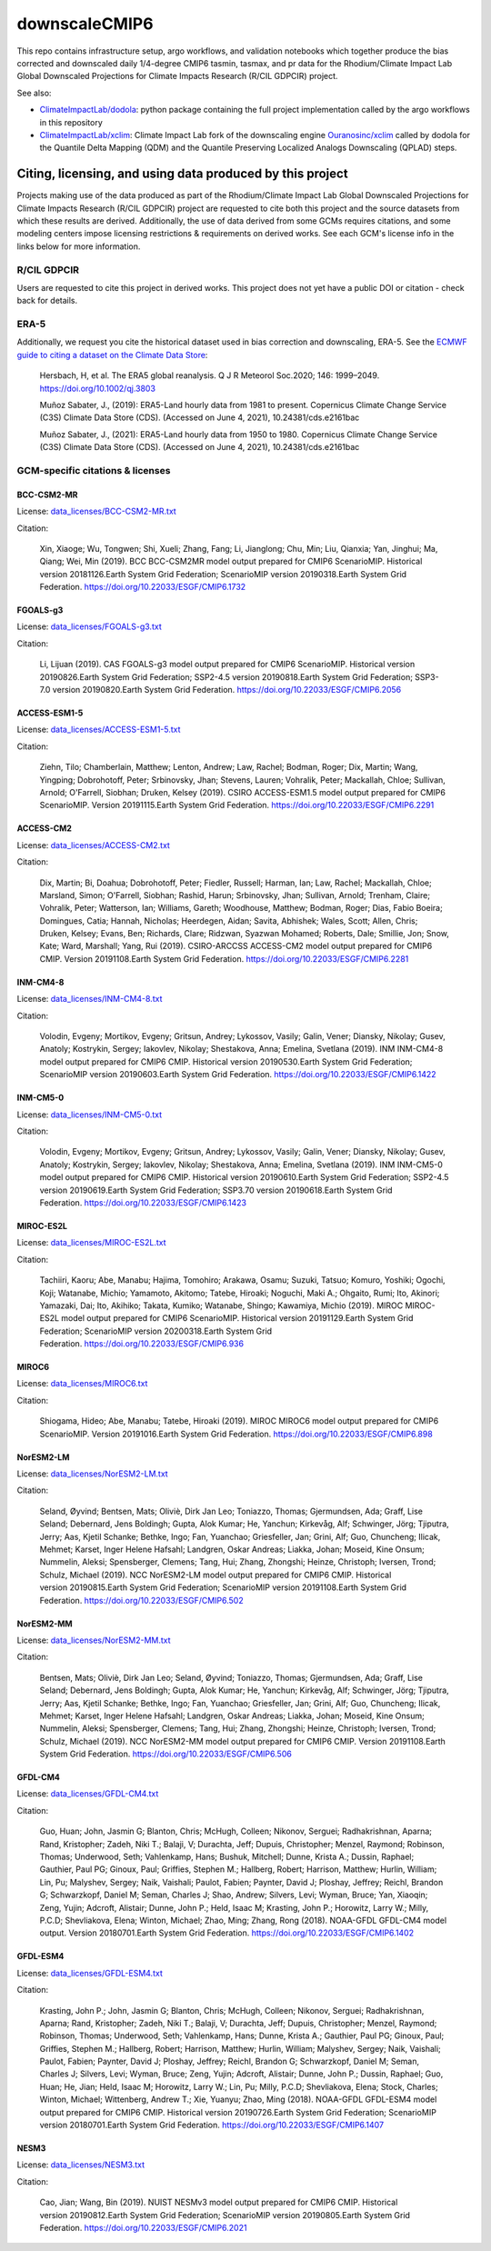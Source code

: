 ==============
downscaleCMIP6
==============

This repo contains infrastructure setup, argo workflows, and validation notebooks which together produce the bias corrected and downscaled daily 1/4-degree CMIP6 tasmin, tasmax, and pr data for the Rhodium/Climate Impact Lab Global Downscaled Projections for Climate Impacts Research (R/CIL GDPCIR) project.

See also:

* `ClimateImpactLab/dodola <https://github.com/ClimateImpactLab/dodola>`_: python package containing the full project implementation called by the argo workflows in this repository
* `ClimateImpactLab/xclim <https://github.com/ClimateImpactLab/xclim>`_: Climate Impact Lab fork of the downscaling engine `Ouranosinc/xclim <https://github.com/Ouranosinc/xclim>`_ called by dodola for the Quantile Delta Mapping (QDM) and the Quantile Preserving Localized Analogs Downscaling (QPLAD) steps.

Citing, licensing, and using data produced by this project
==========================================================

Projects making use of the data produced as part of the Rhodium/Climate Impact Lab Global Downscaled Projections for Climate Impacts Research (R/CIL GDPCIR) project are requested to cite both this project and the source datasets from which these results are derived. Additionally, the use of data derived from some GCMs requires citations, and some modeling centers impose licensing restrictions & requirements on derived works. See each GCM's license info in the links below for more information.

R/CIL GDPCIR
------------

Users are requested to cite this project in derived works. This project does not yet have a public DOI or citation - check back for details.

ERA-5
-----

Additionally, we request you cite the historical dataset used in bias correction and downscaling, ERA-5. See the `ECMWF guide to citing a dataset on the Climate Data Store <https://confluence.ecmwf.int/display/CKB/How+to+acknowledge+and+cite+a+Climate+Data+Store+%28CDS%29+catalogue+entry+and+the+data+published+as+part+of+it>`_:

    Hersbach, H, et al. The ERA5 global reanalysis. Q J R Meteorol Soc.2020; 146: 1999–2049. https://doi.org/10.1002/qj.3803

    Muñoz Sabater, J., (2019): ERA5-Land hourly data from 1981 to present. Copernicus Climate Change Service (C3S) Climate Data Store (CDS). (Accessed on June 4, 2021), 10.24381/cds.e2161bac

    Muñoz Sabater, J., (2021): ERA5-Land hourly data from 1950 to 1980. Copernicus Climate Change Service (C3S) Climate Data Store (CDS). (Accessed on June 4, 2021), 10.24381/cds.e2161bac

GCM-specific citations & licenses
---------------------------------


BCC-CSM2-MR
~~~~~~~~~~~

License: `data_licenses/BCC-CSM2-MR.txt <https://raw.githubusercontent.com/ClimateImpactLab/downscaleCMIP6/master/data_licenses/BCC-CSM2-MR.txt>`_

Citation:

  Xin, Xiaoge; Wu, Tongwen; Shi, Xueli; Zhang, Fang; Li, Jianglong; Chu, Min; Liu, Qianxia; Yan, Jinghui; Ma, Qiang; Wei, Min (2019). BCC BCC-CSM2MR model output prepared for CMIP6 ScenarioMIP. Historical version 20181126.Earth System Grid Federation; ScenarioMIP version 20190318.Earth System Grid Federation. https://doi.org/10.22033/ESGF/CMIP6.1732

FGOALS-g3
~~~~~~~~~

License: `data_licenses/FGOALS-g3.txt <https://raw.githubusercontent.com/ClimateImpactLab/downscaleCMIP6/master/data_licenses/FGOALS-g3.txt>`_

Citation:

  Li, Lijuan (2019). CAS FGOALS-g3 model output prepared for CMIP6 ScenarioMIP. Historical version 20190826.Earth System Grid Federation; SSP2-4.5 version 20190818.Earth System Grid Federation; SSP3-7.0 version 20190820.Earth System Grid Federation. https://doi.org/10.22033/ESGF/CMIP6.2056

ACCESS-ESM1-5
~~~~~~~~~~~~~

License: `data_licenses/ACCESS-ESM1-5.txt <https://raw.githubusercontent.com/ClimateImpactLab/downscaleCMIP6/master/data_licenses/ACCESS-ESM1-5.txt>`_

Citation:

  Ziehn, Tilo; Chamberlain, Matthew; Lenton, Andrew; Law, Rachel; Bodman, Roger; Dix, Martin; Wang, Yingping; Dobrohotoff, Peter; Srbinovsky, Jhan; Stevens, Lauren; Vohralik, Peter; Mackallah, Chloe; Sullivan, Arnold; O'Farrell, Siobhan; Druken, Kelsey (2019). CSIRO ACCESS-ESM1.5 model output prepared for CMIP6 ScenarioMIP. Version 20191115.Earth System Grid Federation. https://doi.org/10.22033/ESGF/CMIP6.2291

ACCESS-CM2
~~~~~~~~~~

License: `data_licenses/ACCESS-CM2.txt <https://raw.githubusercontent.com/ClimateImpactLab/downscaleCMIP6/master/data_licenses/ACCESS-CM2.txt>`_

Citation:

  Dix, Martin; Bi, Doahua; Dobrohotoff, Peter; Fiedler, Russell; Harman, Ian; Law, Rachel; Mackallah, Chloe; Marsland, Simon; O'Farrell, Siobhan; Rashid, Harun; Srbinovsky, Jhan; Sullivan, Arnold; Trenham, Claire; Vohralik, Peter; Watterson, Ian; Williams, Gareth; Woodhouse, Matthew; Bodman, Roger; Dias, Fabio Boeira; Domingues, Catia; Hannah, Nicholas; Heerdegen, Aidan; Savita, Abhishek; Wales, Scott; Allen, Chris; Druken, Kelsey; Evans, Ben; Richards, Clare; Ridzwan, Syazwan Mohamed; Roberts, Dale; Smillie, Jon; Snow, Kate; Ward, Marshall; Yang, Rui (2019). CSIRO-ARCCSS ACCESS-CM2 model output prepared for CMIP6 CMIP. Version 20191108.Earth System Grid Federation. https://doi.org/10.22033/ESGF/CMIP6.2281

INM-CM4-8
~~~~~~~~~

License: `data_licenses/INM-CM4-8.txt <https://raw.githubusercontent.com/ClimateImpactLab/downscaleCMIP6/master/data_licenses/INM-CM4-8.txt>`_

Citation:

  Volodin, Evgeny; Mortikov, Evgeny; Gritsun, Andrey; Lykossov, Vasily; Galin, Vener; Diansky, Nikolay; Gusev, Anatoly; Kostrykin, Sergey; Iakovlev, Nikolay; Shestakova, Anna; Emelina, Svetlana (2019). INM INM-CM4-8 model output prepared for CMIP6 CMIP. Historical version 20190530.Earth System Grid Federation; ScenarioMIP version 20190603.Earth System Grid Federation. https://doi.org/10.22033/ESGF/CMIP6.1422

INM-CM5-0
~~~~~~~~~

License: `data_licenses/INM-CM5-0.txt <https://raw.githubusercontent.com/ClimateImpactLab/downscaleCMIP6/master/data_licenses/INM-CM5-0.txt>`_

Citation:

  Volodin, Evgeny; Mortikov, Evgeny; Gritsun, Andrey; Lykossov, Vasily; Galin, Vener; Diansky, Nikolay; Gusev, Anatoly; Kostrykin, Sergey; Iakovlev, Nikolay; Shestakova, Anna; Emelina, Svetlana (2019). INM INM-CM5-0 model output prepared for CMIP6 CMIP. Historical version 20190610.Earth System Grid Federation; SSP2-4.5 version 20190619.Earth System Grid Federation; SSP3.70 version 20190618.Earth System Grid Federation. https://doi.org/10.22033/ESGF/CMIP6.1423

MIROC-ES2L
~~~~~~~~~~

License: `data_licenses/MIROC-ES2L.txt <https://raw.githubusercontent.com/ClimateImpactLab/downscaleCMIP6/master/data_licenses/MIROC-ES2L.txt>`_

Citation:

  Tachiiri, Kaoru; Abe, Manabu; Hajima, Tomohiro; Arakawa, Osamu; Suzuki, Tatsuo; Komuro, Yoshiki; Ogochi, Koji; Watanabe, Michio; Yamamoto, Akitomo; Tatebe, Hiroaki; Noguchi, Maki A.; Ohgaito, Rumi; Ito, Akinori; Yamazaki, Dai; Ito, Akihiko; Takata, Kumiko; Watanabe, Shingo; Kawamiya, Michio (2019). MIROC MIROC-ES2L model output prepared for CMIP6 ScenarioMIP. Historical version 20191129.Earth System Grid Federation; ScenarioMIP version 20200318.Earth System Grid Federation. https://doi.org/10.22033/ESGF/CMIP6.936

MIROC6
~~~~~~

License: `data_licenses/MIROC6.txt <https://raw.githubusercontent.com/ClimateImpactLab/downscaleCMIP6/master/data_licenses/MIROC6.txt>`_

Citation:

  Shiogama, Hideo; Abe, Manabu; Tatebe, Hiroaki (2019). MIROC MIROC6 model output prepared for CMIP6 ScenarioMIP. Version 20191016.Earth System Grid Federation. https://doi.org/10.22033/ESGF/CMIP6.898

NorESM2-LM
~~~~~~~~~~

License: `data_licenses/NorESM2-LM.txt <https://raw.githubusercontent.com/ClimateImpactLab/downscaleCMIP6/master/data_licenses/NorESM2-LM.txt>`_

Citation:

  Seland, Øyvind; Bentsen, Mats; Oliviè, Dirk Jan Leo; Toniazzo, Thomas; Gjermundsen, Ada; Graff, Lise Seland; Debernard, Jens Boldingh; Gupta, Alok Kumar; He, Yanchun; Kirkevåg, Alf; Schwinger, Jörg; Tjiputra, Jerry; Aas, Kjetil Schanke; Bethke, Ingo; Fan, Yuanchao; Griesfeller, Jan; Grini, Alf; Guo, Chuncheng; Ilicak, Mehmet; Karset, Inger Helene Hafsahl; Landgren, Oskar Andreas; Liakka, Johan; Moseid, Kine Onsum; Nummelin, Aleksi; Spensberger, Clemens; Tang, Hui; Zhang, Zhongshi; Heinze, Christoph; Iversen, Trond; Schulz, Michael (2019). NCC NorESM2-LM model output prepared for CMIP6 CMIP. Historical version 20190815.Earth System Grid Federation; ScenarioMIP version 20191108.Earth System Grid Federation. https://doi.org/10.22033/ESGF/CMIP6.502

NorESM2-MM
~~~~~~~~~~

License: `data_licenses/NorESM2-MM.txt <https://raw.githubusercontent.com/ClimateImpactLab/downscaleCMIP6/master/data_licenses/NorESM2-MM.txt>`_

Citation:

  Bentsen, Mats; Oliviè, Dirk Jan Leo; Seland, Øyvind; Toniazzo, Thomas; Gjermundsen, Ada; Graff, Lise Seland; Debernard, Jens Boldingh; Gupta, Alok Kumar; He, Yanchun; Kirkevåg, Alf; Schwinger, Jörg; Tjiputra, Jerry; Aas, Kjetil Schanke; Bethke, Ingo; Fan, Yuanchao; Griesfeller, Jan; Grini, Alf; Guo, Chuncheng; Ilicak, Mehmet; Karset, Inger Helene Hafsahl; Landgren, Oskar Andreas; Liakka, Johan; Moseid, Kine Onsum; Nummelin, Aleksi; Spensberger, Clemens; Tang, Hui; Zhang, Zhongshi; Heinze, Christoph; Iversen, Trond; Schulz, Michael (2019). NCC NorESM2-MM model output prepared for CMIP6 CMIP. Version 20191108.Earth System Grid Federation. https://doi.org/10.22033/ESGF/CMIP6.506

GFDL-CM4
~~~~~~~~

License: `data_licenses/GFDL-CM4.txt <https://raw.githubusercontent.com/ClimateImpactLab/downscaleCMIP6/master/data_licenses/GFDL-CM4.txt>`_

Citation:

  Guo, Huan; John, Jasmin G; Blanton, Chris; McHugh, Colleen; Nikonov, Serguei; Radhakrishnan, Aparna; Rand, Kristopher; Zadeh, Niki T.; Balaji, V; Durachta, Jeff; Dupuis, Christopher; Menzel, Raymond; Robinson, Thomas; Underwood, Seth; Vahlenkamp, Hans; Bushuk, Mitchell; Dunne, Krista A.; Dussin, Raphael; Gauthier, Paul PG; Ginoux, Paul; Griffies, Stephen M.; Hallberg, Robert; Harrison, Matthew; Hurlin, William; Lin, Pu; Malyshev, Sergey; Naik, Vaishali; Paulot, Fabien; Paynter, David J; Ploshay, Jeffrey; Reichl, Brandon G; Schwarzkopf, Daniel M; Seman, Charles J; Shao, Andrew; Silvers, Levi; Wyman, Bruce; Yan, Xiaoqin; Zeng, Yujin; Adcroft, Alistair; Dunne, John P.; Held, Isaac M; Krasting, John P.; Horowitz, Larry W.; Milly, P.C.D; Shevliakova, Elena; Winton, Michael; Zhao, Ming; Zhang, Rong (2018). NOAA-GFDL GFDL-CM4 model output. Version 20180701.Earth System Grid Federation. https://doi.org/10.22033/ESGF/CMIP6.1402

GFDL-ESM4
~~~~~~~~~

License: `data_licenses/GFDL-ESM4.txt <https://raw.githubusercontent.com/ClimateImpactLab/downscaleCMIP6/master/data_licenses/GFDL-ESM4.txt>`_

Citation:

  Krasting, John P.; John, Jasmin G; Blanton, Chris; McHugh, Colleen; Nikonov, Serguei; Radhakrishnan, Aparna; Rand, Kristopher; Zadeh, Niki T.; Balaji, V; Durachta, Jeff; Dupuis, Christopher; Menzel, Raymond; Robinson, Thomas; Underwood, Seth; Vahlenkamp, Hans; Dunne, Krista A.; Gauthier, Paul PG; Ginoux, Paul; Griffies, Stephen M.; Hallberg, Robert; Harrison, Matthew; Hurlin, William; Malyshev, Sergey; Naik, Vaishali; Paulot, Fabien; Paynter, David J; Ploshay, Jeffrey; Reichl, Brandon G; Schwarzkopf, Daniel M; Seman, Charles J; Silvers, Levi; Wyman, Bruce; Zeng, Yujin; Adcroft, Alistair; Dunne, John P.; Dussin, Raphael; Guo, Huan; He, Jian; Held, Isaac M; Horowitz, Larry W.; Lin, Pu; Milly, P.C.D; Shevliakova, Elena; Stock, Charles; Winton, Michael; Wittenberg, Andrew T.; Xie, Yuanyu; Zhao, Ming (2018). NOAA-GFDL GFDL-ESM4 model output prepared for CMIP6 CMIP. Historical version 20190726.Earth System Grid Federation; ScenarioMIP version 20180701.Earth System Grid Federation. https://doi.org/10.22033/ESGF/CMIP6.1407

NESM3
~~~~~

License: `data_licenses/NESM3.txt <https://raw.githubusercontent.com/ClimateImpactLab/downscaleCMIP6/master/data_licenses/NESM3.txt>`_

Citation:

  Cao, Jian; Wang, Bin (2019). NUIST NESMv3 model output prepared for CMIP6 CMIP. Historical version 20190812.Earth System Grid Federation; ScenarioMIP version 20190805.Earth System Grid Federation. https://doi.org/10.22033/ESGF/CMIP6.2021


